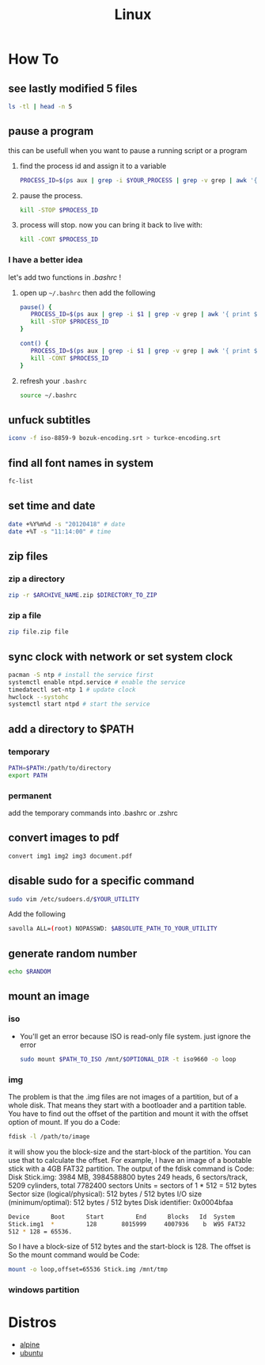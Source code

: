 #+TITLE: Linux
#+STARTUP: overview

* How To
** see lastly modified 5 files
#+begin_src sh
ls -tl | head -n 5
#+end_src
** pause a program
this can be usefull when you want to pause a running script or a program
1. find the process id and assign it to a variable
   #+begin_src sh
   PROCESS_ID=$(ps aux | grep -i $YOUR_PROCESS | grep -v grep | awk '{ print $2 }')
   #+end_src
2. pause the process.
   #+begin_src sh
   kill -STOP $PROCESS_ID
   #+end_src
3. process will stop. now you can bring it back to live with:
   #+begin_src sh
   kill -CONT $PROCESS_ID
   #+end_src

*** I have a better idea
let's add two functions in /.bashrc/ !
1. open up =~/.bashrc= then add the following
   #+begin_src sh
pause() {
   PROCESS_ID=$(ps aux | grep -i $1 | grep -v grep | awk '{ print $2 }')
   kill -STOP $PROCESS_ID
}

cont() {
   PROCESS_ID=$(ps aux | grep -i $1 | grep -v grep | awk '{ print $2 }')
   kill -CONT $PROCESS_ID
}
   #+end_src

2. refresh your =.bashrc=
   #+begin_src sh
source ~/.bashrc
   #+end_src
** unfuck subtitles
#+begin_src bash
iconv -f iso-8859-9 bozuk-encoding.srt > turkce-encoding.srt
#+end_src
** find all font names in system
    #+BEGIN_SRC bash
    fc-list
    #+END_SRC

** set time and date
   #+BEGIN_SRC bash
   date +%Y%m%d -s "20120418" # date
   date +%T -s "11:14:00" # time
   #+END_SRC

** zip files
*** zip a directory

   #+BEGIN_SRC bash
   zip -r $ARCHIVE_NAME.zip $DIRECTORY_TO_ZIP
   #+END_SRC
*** zip a file

#+begin_src sh
zip file.zip file
#+end_src

** sync clock with network or set system clock
   #+BEGIN_SRC bash
   pacman -S ntp # install the service first
   systemctl enable ntpd.service # enable the service
   timedatectl set-ntp 1 # update clock
   hwclock --systohc
   systemctl start ntpd # start the service
   #+END_SRC

** add a directory to $PATH
*** temporary
#+BEGIN_SRC bash
PATH=$PATH:/path/to/directory
export PATH
#+END_SRC
*** permanent
add the temporary commands into .bashrc or .zshrc
** convert images to pdf

#+begin_src sh
convert img1 img2 img3 document.pdf
#+end_src
** disable sudo for a specific command

#+begin_src sh
sudo vim /etc/sudoers.d/$YOUR_UTILITY
#+end_src

Add the following

#+begin_src sh
savolla ALL=(root) NOPASSWD: $ABSOLUTE_PATH_TO_YOUR_UTILITY
#+end_src

** generate random number
#+begin_src sh
echo $RANDOM
#+end_src

#+RESULTS:
: 29712
** mount an image
*** iso

+ You'll get an error because ISO is read-only file system. just ignore the error

  #+begin_src sh
sudo mount $PATH_TO_ISO /mnt/$OPTIONAL_DIR -t iso9660 -o loop
  #+end_src

*** img
The problem is that the .img files are not images of a partition, but of a whole disk. That means they start with a bootloader and a partition table. You have to find out the offset of the partition and mount it with the offset option of mount.
If you do a
Code:

#+begin_src sh
fdisk -l /path/to/image
#+end_src

it will show you the block-size and the start-block of the partition. You can use that to calculate the offset.
For example, I have an image of a bootable stick with a 4GB FAT32 partition. The output of the fdisk command is
Code:
Disk Stick.img: 3984 MB, 3984588800 bytes
249 heads, 6 sectors/track, 5209 cylinders, total 7782400 sectors
Units = sectors of 1 * 512 = 512 bytes
Sector size (logical/physical): 512 bytes / 512 bytes
I/O size (minimum/optimal): 512 bytes / 512 bytes
Disk identifier: 0x0004bfaa

#+begin_src sh
Device      Boot      Start         End      Blocks   Id  System
Stick.img1  *         128       8015999     4007936    b  W95 FAT32
512 * 128 = 65536.
#+end_src

So I have a block-size of 512 bytes and the start-block is 128. The offset is
So the mount command would be
Code:

#+begin_src sh
mount -o loop,offset=65536 Stick.img /mnt/tmp
#+end_src

*** windows partition

* Distros
 * [[./alpine.org][alpine]]
 * [[./ubuntu.org][ubuntu]]
